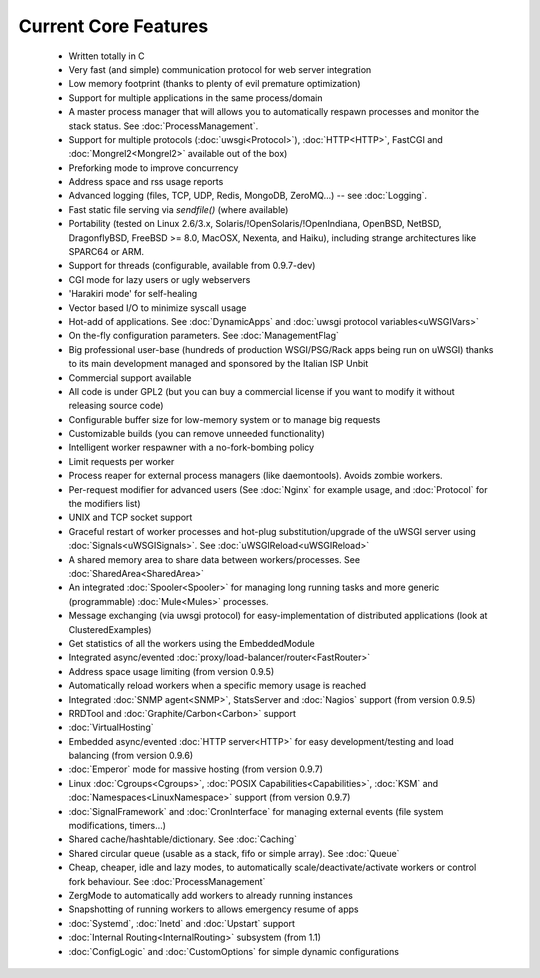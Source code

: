 Current Core Features
=====================

 * Written totally in C
 * Very fast (and simple) communication protocol for web server integration
 * Low memory footprint (thanks to plenty of evil premature optimization)
 * Support for multiple applications in the same process/domain
 * A master process manager that will allows you to automatically respawn processes and monitor the stack status. See :doc:`ProcessManagement`.
 * Support for multiple protocols (:doc:`uwsgi<Protocol>`), :doc:`HTTP<HTTP>`, FastCGI and :doc:`Mongrel2<Mongrel2>` available out of the box)
 * Preforking mode to improve concurrency
 * Address space and rss usage reports
 * Advanced logging (files, TCP, UDP, Redis, MongoDB, ZeroMQ...) -- see :doc:`Logging`.
 * Fast static file serving via `sendfile()` (where available)
 * Portability (tested on Linux 2.6/3.x, Solaris/!OpenSolaris/!OpenIndiana, OpenBSD, NetBSD, DragonflyBSD, FreeBSD >= 8.0, MacOSX, Nexenta, and Haiku), including strange architectures like SPARC64 or ARM.
 * Support for threads (configurable, available from 0.9.7-dev)
 * CGI mode for lazy users or ugly webservers
 * 'Harakiri mode' for self-healing
 * Vector based I/O to minimize syscall usage
 * Hot-add of applications. See :doc:`DynamicApps` and :doc:`uwsgi protocol variables<uWSGIVars>`
 * On the-fly configuration parameters. See :doc:`ManagementFlag`
 * Big professional user-base (hundreds of production WSGI/PSG/Rack apps being run on uWSGI) thanks to its main development managed and sponsored by the Italian ISP Unbit
 * Commercial support available
 * All code is under GPL2 (but you can buy a commercial license if you want to modify it without releasing source code)
 * Configurable buffer size for low-memory system or to manage big requests
 * Customizable builds (you can remove unneeded functionality) 
 * Intelligent worker respawner with a no-fork-bombing policy
 * Limit requests per worker
 * Process reaper for external process managers (like daemontools). Avoids zombie workers.
 * Per-request modifier for advanced users (See :doc:`Nginx` for example usage, and :doc:`Protocol` for the modifiers list)
 * UNIX and TCP socket support
 * Graceful restart of worker processes and hot-plug substitution/upgrade of the uWSGI server using :doc:`Signals<uWSGISignals>`. See :doc:`uWSGIReload<uWSGIReload>`
 * A shared memory area to share data between workers/processes. See :doc:`SharedArea<SharedArea>`
 * An integrated :doc:`Spooler<Spooler>` for managing long running tasks and more generic (programmable) :doc:`Mule<Mules>` processes.
 * Message exchanging (via uwsgi protocol) for easy-implementation of distributed applications (look at ClusteredExamples)
 * Get statistics of all the workers using the EmbeddedModule
 * Integrated async/evented :doc:`proxy/load-balancer/router<FastRouter>`
 * Address space usage limiting (from version 0.9.5)
 * Automatically reload workers when a specific memory usage is reached
 * Integrated :doc:`SNMP agent<SNMP>`, StatsServer and :doc:`Nagios` support (from version 0.9.5)
 * RRDTool and :doc:`Graphite/Carbon<Carbon>` support
 * :doc:`VirtualHosting`
 * Embedded async/evented :doc:`HTTP server<HTTP>` for easy development/testing and load balancing (from version 0.9.6)
 * :doc:`Emperor` mode for massive hosting (from version 0.9.7)
 * Linux :doc:`Cgroups<Cgroups>`, :doc:`POSIX Capabilities<Capabilities>`, :doc:`KSM` and :doc:`Namespaces<LinuxNamespace>` support (from version 0.9.7)
 * :doc:`SignalFramework` and :doc:`CronInterface` for managing external events (file system modifications, timers...)
 * Shared cache/hashtable/dictionary. See :doc:`Caching`
 * Shared circular queue (usable as a stack, fifo or simple array). See :doc:`Queue`
 * Cheap, cheaper, idle and lazy modes, to automatically scale/deactivate/activate workers or control fork behaviour. See :doc:`ProcessManagement`
 * ZergMode to automatically add workers to already running instances
 * Snapshotting of running workers to allows emergency resume of apps
 * :doc:`Systemd`, :doc:`Inetd` and :doc:`Upstart` support
 * :doc:`Internal Routing<InternalRouting>` subsystem (from 1.1)
 * :doc:`ConfigLogic` and :doc:`CustomOptions` for simple dynamic configurations
